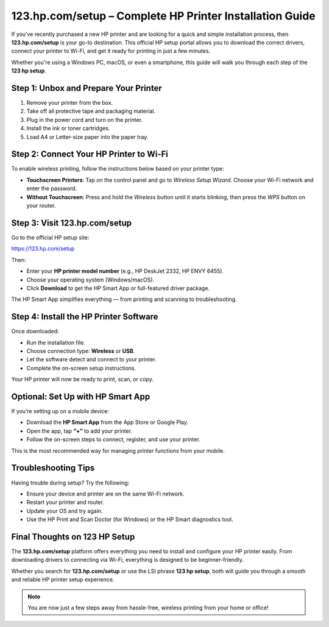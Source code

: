 ##################
123.hp.com/setup – Complete HP Printer Installation Guide
##################

.. meta::
   :msvalidate.01: EC1CC2EBFA11DD5C3D82B1E823DE7278

.. image:: blank.png
      :width: 350px
      :align: center
      :height: 20px

.. image:: Enter_Product_Key.png
      :width: 350px
      :align: center
      :height: 100px
      :alt: 123 Hp Printer Setup 
      :target: #

.. image:: blank.png
      :width: 350px
      :align: center
      :height: 20px

If you’ve recently purchased a new HP printer and are looking for a quick and simple installation process, then **123.hp.com/setup** is your go-to destination. This official HP setup portal allows you to download the correct drivers, connect your printer to Wi-Fi, and get it ready for printing in just a few minutes.

Whether you're using a Windows PC, macOS, or even a smartphone, this guide will walk you through each step of the **123 hp setup**.

Step 1: Unbox and Prepare Your Printer
--------------------------------------

1. Remove your printer from the box.
2. Take off all protective tape and packaging material.
3. Plug in the power cord and turn on the printer.
4. Install the ink or toner cartridges.
5. Load A4 or Letter-size paper into the paper tray.

Step 2: Connect Your HP Printer to Wi-Fi
----------------------------------------

To enable wireless printing, follow the instructions below based on your printer type:

- **Touchscreen Printers**: Tap on the control panel and go to *Wireless Setup Wizard*. Choose your Wi-Fi network and enter the password.
- **Without Touchscreen**: Press and hold the *Wireless* button until it starts blinking, then press the *WPS* button on your router.

Step 3: Visit 123.hp.com/setup
------------------------------

Go to the official HP setup site:

`https://123.hp.com/setup <https://123.hp.com/setup>`_

Then:

- Enter your **HP printer model number** (e.g., HP DeskJet 2332, HP ENVY 6455).
- Choose your operating system (Windows/macOS).
- Click **Download** to get the HP Smart App or full-featured driver package.

The HP Smart App simplifies everything — from printing and scanning to troubleshooting.

Step 4: Install the HP Printer Software
---------------------------------------

Once downloaded:

- Run the installation file.
- Choose connection type: **Wireless** or **USB**.
- Let the software detect and connect to your printer.
- Complete the on-screen setup instructions.

Your HP printer will now be ready to print, scan, or copy.

Optional: Set Up with HP Smart App
----------------------------------

If you’re setting up on a mobile device:

- Download the **HP Smart App** from the App Store or Google Play.
- Open the app, tap **“+”** to add your printer.
- Follow the on-screen steps to connect, register, and use your printer.

This is the most recommended way for managing printer functions from your mobile.

Troubleshooting Tips
--------------------

Having trouble during setup? Try the following:

- Ensure your device and printer are on the same Wi-Fi network.
- Restart your printer and router.
- Update your OS and try again.
- Use the HP Print and Scan Doctor (for Windows) or the HP Smart diagnostics tool.

Final Thoughts on 123 HP Setup
------------------------------

The **123.hp.com/setup** platform offers everything you need to install and configure your HP printer easily. From downloading drivers to connecting via Wi-Fi, everything is designed to be beginner-friendly.

Whether you search for **123.hp.com/setup** or use the LSI phrase **123 hp setup**, both will guide you through a smooth and reliable HP printer setup experience.

.. note::

   You are now just a few steps away from hassle-free, wireless printing from your home or office!

